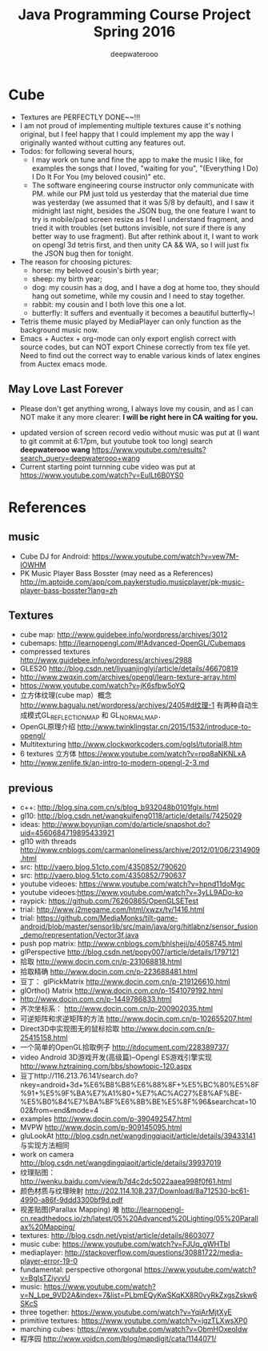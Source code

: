 #+latex_class: cn-article
#+latex_header: \lstset{language=c++,numbers=left,numberstyle=\tiny,basicstyle=\ttfamily\small,tabsize=4,frame=none,escapeinside=``,extendedchars=false,keywordstyle=\color{blue!70},commentstyle=\color{red!55!green!55!blue!55!},rulesepcolor=\color{red!20!green!20!blue!20!}}
#+title: Java Programming Course Project Spring 2016
#+author: deepwaterooo

* Cube
- Textures are PERFECTLY DONE~~!!!
- I am not proud of implementing multiple textures cause it's nothing original, but I feel happy that I could implement my app the way I originally wanted without cutting any features out. 
- Todos: for following several hours, 
  - I may work on tune and fine the app to make the music I like, for examples the songs that I loved, "waiting for you", "(Everything I Do) I Do It For You (my beloved cousin)" etc.
  - The software engineering course instructor only communicate with PM. while our PM just told us yesterday that the material due time was yesterday (we assumed that it was 5/8 by default), and I saw it midnight last night, besides the JSON bug, the one feature I want to try is mobile/pad screen resize as I feel I understand fragment, and tried it with troubles (set buttons invisible, not sure if there is any better way to use fragment). But after rethink about it, I want to work on opengl 3d tetris first, and then unity CA && WA, so I will just fix the JSON bug then for tonight. 
- The reason for choosing pictures: 
  - horse: my beloved cousin's birth year;
  - sheep: my birth year;
  - dog: my cousin has a dog, and I have a dog at home too, they should hang out sometime, while my cousin and I need to stay together. 
  - rabbit: my cousin and I both love this one a lot. 
  - butterfly: It suffers and eventually it becomes a beautiful butterfly~!
- Tetris theme music played by MediaPlayer can only function as the background music now. 
- Emacs + Auctex + org-mode can only export english correct with source codes, but can NOT export Chinese correctly from tex file yet. Need to find out the correct way to enable various kinds of latex engines from Auctex emacs mode. 
** May Love Last Forever
- Please don't get anything wrong, I always love my cousin, and as I can NOT make it any more clearer: *I will be right here in CA waiting for you.*

[[./Screenshot_2016-05-06-18-08-06.png]]
- updated version of screen record vedio without music was put at (I want to git commit at 6:17pm, but youtube took too long) search *deepwaterooo wang* https://www.youtube.com/results?search_query=deepwaterooo+wang
- Current starting point turnning cube video was put at https://www.youtube.com/watch?v=EuILt6B0YS0 

* References
** music
- Cube DJ for Android: https://www.youtube.com/watch?v=vew7M-IOWHM
- PK Music Player Bass Bosster (may need as a References) http://m.aptoide.com/app/com.paykerstudio.musicplayer/pk-music-player-bass-bosster?lang=zh
** Textures
- cube map: http://www.guidebee.info/wordpress/archives/3012
- cubemaps: http://learnopengl.com/#!Advanced-OpenGL/Cubemaps
- compressed textures http://www.guidebee.info/wordpress/archives/2988
- GLES20 http://blog.csdn.net/liyuanjinglyj/article/details/46670819
- http://www.zwqxin.com/archives/opengl/learn-texture-array.html
- https://www.youtube.com/watch?v=jK6sfbw5oYQ
- 立方体纹理(cube map）概念 http://www.bagualu.net/wordpress/archives/2405#d纹理-1 
  有两种自动生成模式GL_REFLECTION_MAP 和 GL_NORMAL_MAP．
- OpenGL原理介绍 http://www.twinklingstar.cn/2015/1532/introduce-to-opengl/
- Multitexturing http://www.clockworkcoders.com/oglsl/tutorial8.htm
- 6 textures 立方体 https://www.youtube.com/watch?v=rpq8aNKNLxA
- http://www.zenlife.tk/an-intro-to-modern-opengl-2-3.md
** previous
- c++: http://blog.sina.com.cn/s/blog_b932048b0101fglx.html
- gl10: http://blog.csdn.net/wangkuifeng0118/article/details/7425029
- ideas: http://www.boyunjian.com/do/article/snapshot.do?uid=4560684719895433921
- gl10 with threads http://www.cnblogs.com/carmanloneliness/archive/2012/01/06/2314909.html
- src: http://vaero.blog.51cto.com/4350852/790620
- src: http://vaero.blog.51cto.com/4350852/790637
- youtube videoes: https://www.youtube.com/watch?v=hpnd11doMgc
- youtube videoes:https://www.youtube.com/watch?v=3yLL9ADo-ko
- raypick: https://github.com/76260865/OpenGLSETest
- trial: http://www.j2megame.com/html/xwzx/ty/1416.html
- trial: https://github.com/MediaMonks/tilt-game-android/blob/master/sensorlib/src/main/java/org/hitlabnz/sensor_fusion_demo/representation/Vector3f.java
- push pop matrix: http://www.cnblogs.com/bhlsheji/p/4058745.html
- glPerspective http://blog.csdn.net/popy007/article/details/1797121
- 拾取 http://www.docin.com.cn/p-231068818.html
- 拾取精确 http://www.docin.com.cn/p-223688481.html
- 豆丁： glPickMatrix http://www.docin.com.cn/p-219126610.html
- glOrtho() Matrix http://www.docin.com.cn/p-1541079192.html
- http://www.docin.com.cn/p-1449786833.html
- 齐次坐标系： http://www.docin.com.cn/p-200902035.html
- 可逆矩阵和求逆矩阵的方法 http://www.docin.com.cn/p-102655207.html
- Direct3D中实现图无的鼠标拾取 http://www.docin.com.cn/p-25415158.html
- 一个简单的OpenGL拾取例子 http://itdocument.com/228389737/
- video Android 3D游戏开发(高级篇)--Opengl ES游戏引擎实现 http://www.hztraining.com/bbs/showtopic-120.aspx
- 豆丁http://116.213.76.141/search.do?nkey=android+3d+%E6%B8%B8%E6%88%8F+%E5%BC%80%E5%8F%91+%E5%9F%BA%E7%A1%80+%E7%AC%AC27%E8%AF%BE-%E5%B0%84%E7%BA%BF%E6%8B%BE%E5%8F%96&searchcat=1002&from=end&mode=4
- examples http://www.docin.com/p-390492547.html
- MVPW http://www.docin.com/p-909145095.html
- gluLookAt http://blog.csdn.net/wangdingqiaoit/article/details/39433141 与实现方法相同
- work on camera http://blog.csdn.net/wangdingqiaoit/article/details/39937019
- 纹理贴图： http://wenku.baidu.com/view/b7d4c2dc5022aaea998f0f61.html
- 颜色材质与纹理映射 http://202.114.108.237/Download/8a712530-bc61-4990-a86f-9ddd3300bf9d.pdf
- 视差贴图(Parallax Mapping) 难 http://learnopengl-cn.readthedocs.io/zh/latest/05%20Advanced%20Lighting/05%20Parallax%20Mapping/
- textures: http://blog.csdn.net/ypist/article/details/8603077
- music cube: https://www.youtube.com/watch?v=FJUq_gWHTbI
- mediaplayer: http://stackoverflow.com/questions/30881722/media-player-error-19-0 
- fundamental: perspective othorgonal https://www.youtube.com/watch?v=BgIsTZiyvvU
- music: https://www.youtube.com/watch?v=N_Lpe_9VD2A&index=7&list=PLbmEQyKwSKqKX8R0vyRkZxgsZskw6SKcS
- three together: https://www.youtube.com/watch?v=YqiArMjtXyE
- primitive textures: https://www.youtube.com/watch?v=jgzTLXwsXP0
- marching cubes: https://www.youtube.com/watch?v=ObmHOxeoIdw
- 程序园 http://www.voidcn.com/blog/mapdigit/cata/1144071/
